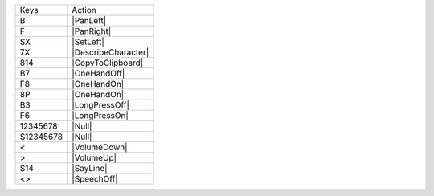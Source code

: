 =========  =================
Keys       Action
---------  -----------------
B          |PanLeft|
F          |PanRight|
SX         |SetLeft|
7X         |DescribeCharacter|
814        |CopyToClipboard|
B7         |OneHandOff|
F8         |OneHandOn|
8P         |OneHandOn|
B3         |LongPressOff|
F6         |LongPressOn|
12345678   |Null|
S12345678  |Null|
<          |VolumeDown|
>          |VolumeUp|
S14        |SayLine|
<>         |SpeechOff|
=========  =================
